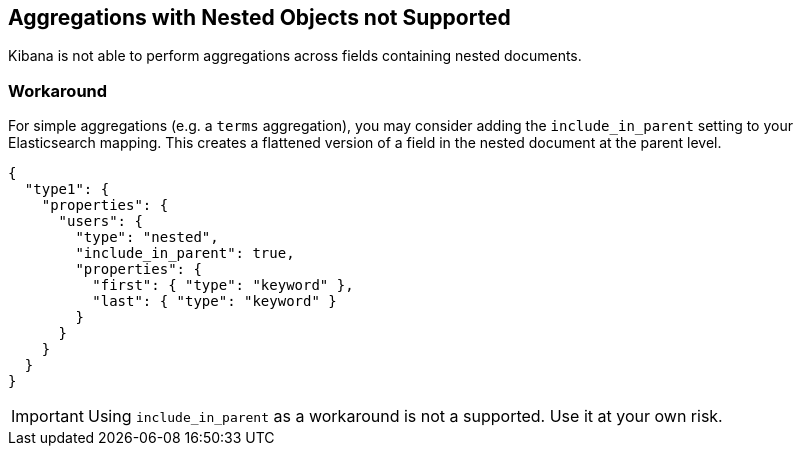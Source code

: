 [[nested-objects]]
== Aggregations with Nested Objects not Supported

Kibana is not able to perform aggregations across fields containing nested
documents.

[float]
=== Workaround

For simple aggregations (e.g. a `terms` aggregation), you
may consider adding the `include_in_parent` setting to your Elasticsearch
mapping. This creates a flattened version of a field in the nested document at
the parent level.

[source,js]
----------------------------------
{
  "type1": {
    "properties": {
      "users": {
        "type": "nested",
        "include_in_parent": true,
        "properties": {
          "first": { "type": "keyword" },
          "last": { "type": "keyword" }
        }
      }
    }
  }
}
----------------------------------

[IMPORTANT]
==============================================
Using `include_in_parent` as a workaround is not a supported. Use it at your
own risk.
==============================================
